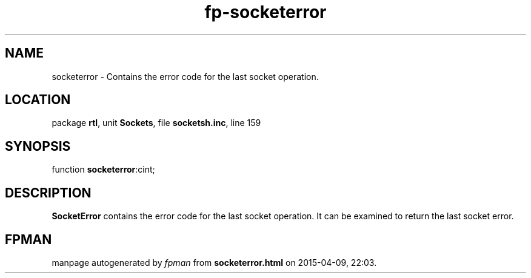 .\" file autogenerated by fpman
.TH "fp-socketerror" 3 "2014-03-14" "fpman" "Free Pascal Programmer's Manual"
.SH NAME
socketerror - Contains the error code for the last socket operation.
.SH LOCATION
package \fBrtl\fR, unit \fBSockets\fR, file \fBsocketsh.inc\fR, line 159
.SH SYNOPSIS
function \fBsocketerror\fR:cint;
.SH DESCRIPTION
\fBSocketError\fR contains the error code for the last socket operation. It can be examined to return the last socket error.


.SH FPMAN
manpage autogenerated by \fIfpman\fR from \fBsocketerror.html\fR on 2015-04-09, 22:03.

